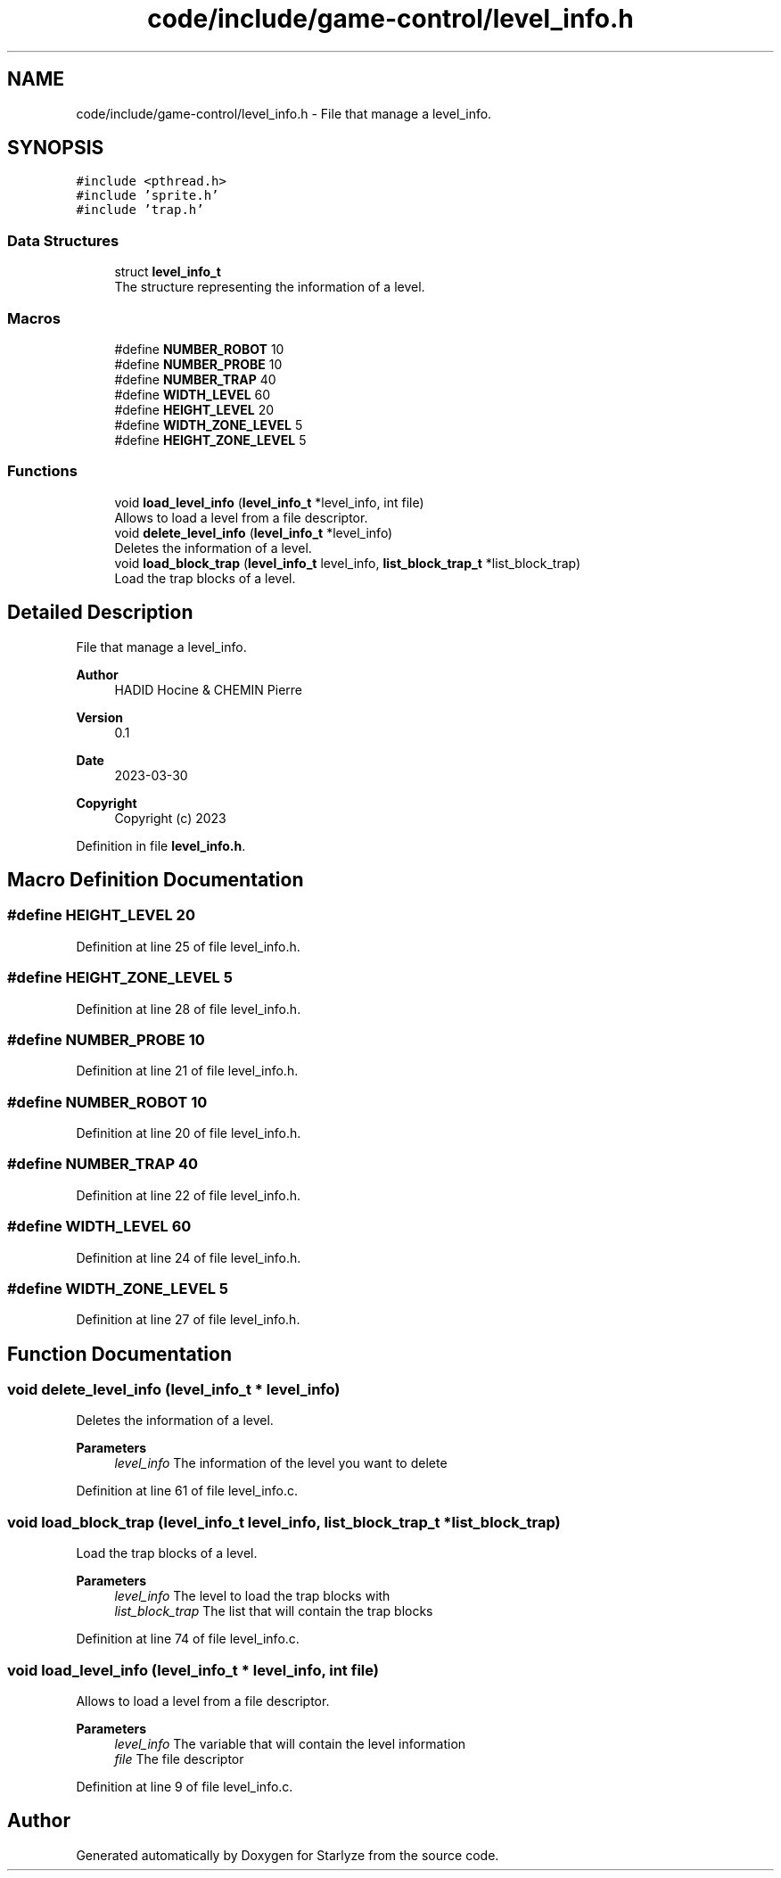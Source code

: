 .TH "code/include/game-control/level_info.h" 3 "Sun Apr 2 2023" "Version 1.0" "Starlyze" \" -*- nroff -*-
.ad l
.nh
.SH NAME
code/include/game-control/level_info.h \- File that manage a level_info\&.  

.SH SYNOPSIS
.br
.PP
\fC#include <pthread\&.h>\fP
.br
\fC#include 'sprite\&.h'\fP
.br
\fC#include 'trap\&.h'\fP
.br

.SS "Data Structures"

.in +1c
.ti -1c
.RI "struct \fBlevel_info_t\fP"
.br
.RI "The structure representing the information of a level\&. "
.in -1c
.SS "Macros"

.in +1c
.ti -1c
.RI "#define \fBNUMBER_ROBOT\fP   10"
.br
.ti -1c
.RI "#define \fBNUMBER_PROBE\fP   10"
.br
.ti -1c
.RI "#define \fBNUMBER_TRAP\fP   40"
.br
.ti -1c
.RI "#define \fBWIDTH_LEVEL\fP   60"
.br
.ti -1c
.RI "#define \fBHEIGHT_LEVEL\fP   20"
.br
.ti -1c
.RI "#define \fBWIDTH_ZONE_LEVEL\fP   5"
.br
.ti -1c
.RI "#define \fBHEIGHT_ZONE_LEVEL\fP   5"
.br
.in -1c
.SS "Functions"

.in +1c
.ti -1c
.RI "void \fBload_level_info\fP (\fBlevel_info_t\fP *level_info, int file)"
.br
.RI "Allows to load a level from a file descriptor\&. "
.ti -1c
.RI "void \fBdelete_level_info\fP (\fBlevel_info_t\fP *level_info)"
.br
.RI "Deletes the information of a level\&. "
.ti -1c
.RI "void \fBload_block_trap\fP (\fBlevel_info_t\fP level_info, \fBlist_block_trap_t\fP *list_block_trap)"
.br
.RI "Load the trap blocks of a level\&. "
.in -1c
.SH "Detailed Description"
.PP 
File that manage a level_info\&. 


.PP
\fBAuthor\fP
.RS 4
HADID Hocine & CHEMIN Pierre 
.RE
.PP
\fBVersion\fP
.RS 4
0\&.1 
.RE
.PP
\fBDate\fP
.RS 4
2023-03-30
.RE
.PP
\fBCopyright\fP
.RS 4
Copyright (c) 2023 
.RE
.PP

.PP
Definition in file \fBlevel_info\&.h\fP\&.
.SH "Macro Definition Documentation"
.PP 
.SS "#define HEIGHT_LEVEL   20"

.PP
Definition at line 25 of file level_info\&.h\&.
.SS "#define HEIGHT_ZONE_LEVEL   5"

.PP
Definition at line 28 of file level_info\&.h\&.
.SS "#define NUMBER_PROBE   10"

.PP
Definition at line 21 of file level_info\&.h\&.
.SS "#define NUMBER_ROBOT   10"

.PP
Definition at line 20 of file level_info\&.h\&.
.SS "#define NUMBER_TRAP   40"

.PP
Definition at line 22 of file level_info\&.h\&.
.SS "#define WIDTH_LEVEL   60"

.PP
Definition at line 24 of file level_info\&.h\&.
.SS "#define WIDTH_ZONE_LEVEL   5"

.PP
Definition at line 27 of file level_info\&.h\&.
.SH "Function Documentation"
.PP 
.SS "void delete_level_info (\fBlevel_info_t\fP * level_info)"

.PP
Deletes the information of a level\&. 
.PP
\fBParameters\fP
.RS 4
\fIlevel_info\fP The information of the level you want to delete 
.RE
.PP

.PP
Definition at line 61 of file level_info\&.c\&.
.SS "void load_block_trap (\fBlevel_info_t\fP level_info, \fBlist_block_trap_t\fP * list_block_trap)"

.PP
Load the trap blocks of a level\&. 
.PP
\fBParameters\fP
.RS 4
\fIlevel_info\fP The level to load the trap blocks with 
.br
\fIlist_block_trap\fP The list that will contain the trap blocks 
.RE
.PP

.PP
Definition at line 74 of file level_info\&.c\&.
.SS "void load_level_info (\fBlevel_info_t\fP * level_info, int file)"

.PP
Allows to load a level from a file descriptor\&. 
.PP
\fBParameters\fP
.RS 4
\fIlevel_info\fP The variable that will contain the level information 
.br
\fIfile\fP The file descriptor 
.RE
.PP

.PP
Definition at line 9 of file level_info\&.c\&.
.SH "Author"
.PP 
Generated automatically by Doxygen for Starlyze from the source code\&.
